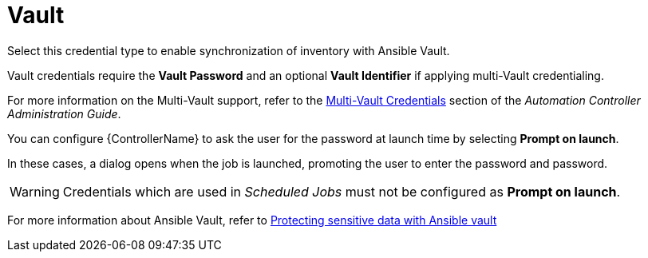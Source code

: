 [id="ref-controller-credential-vault"]

= Vault

Select this credential type to enable synchronization of inventory with Ansible Vault.

//image:credentials-create-vault-credential.png[Credentials- create Vault credential]

Vault credentials require the *Vault Password* and an optional *Vault Identifier* if applying multi-Vault credentialing. 

For more information on the Multi-Vault support, refer to the xref:ag_multi_vault[Multi-Vault Credentials] section of the
_Automation Controller Administration Guide_.

You can configure {ControllerName} to ask the user for the password at launch time by selecting *Prompt on launch*. 

In these cases, a dialog opens when the job is launched, promoting the user to enter the password and password.

[WARNING]
====
Credentials which are used in _Scheduled Jobs_ must not be configured as *Prompt on launch*.
====

For more information about Ansible Vault, refer to link:http://docs.ansible.com/ansible/playbooks_vault.html[Protecting sensitive data with Ansible vault]
